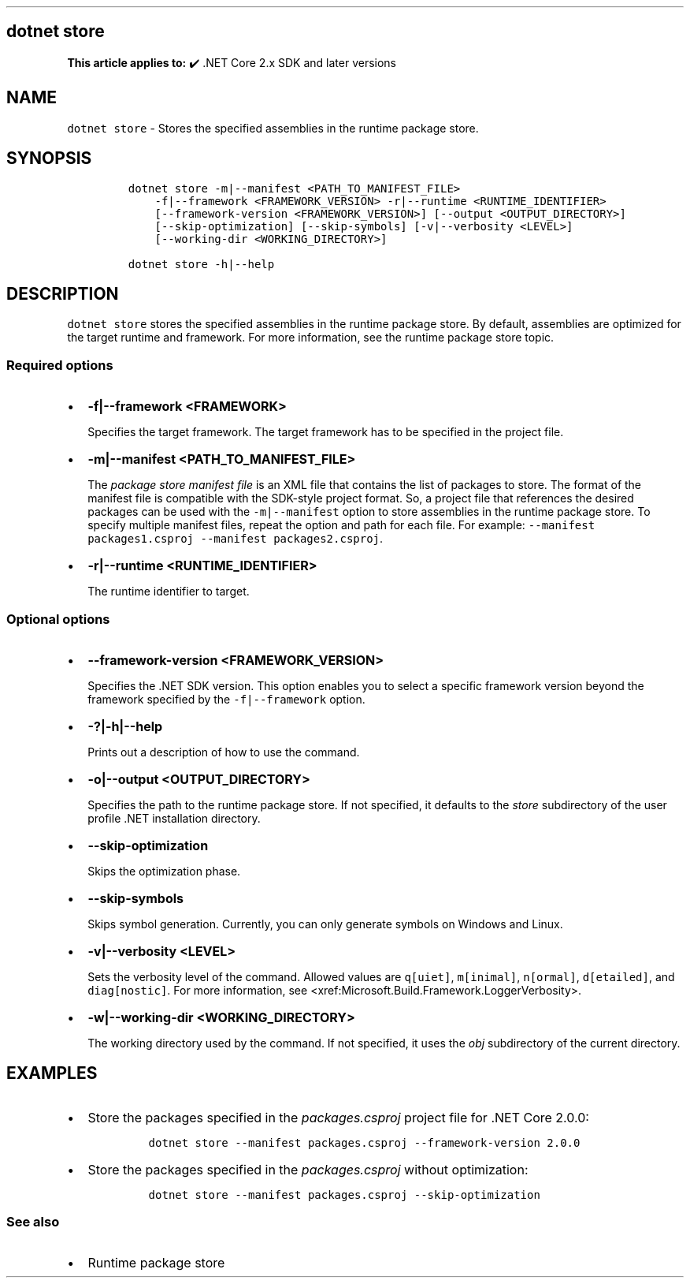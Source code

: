 .\" Automatically generated by Pandoc 2.14.1
.\"
.TH "" "1" "" "" ".NET"
.hy
.SH dotnet store
.PP
\f[B]This article applies to:\f[R] \[u2714]\[uFE0F] .NET Core 2.x SDK and later versions
.SH NAME
.PP
\f[C]dotnet store\f[R] - Stores the specified assemblies in the runtime package store.
.SH SYNOPSIS
.IP
.nf
\f[C]
dotnet store -m|--manifest <PATH_TO_MANIFEST_FILE>
    -f|--framework <FRAMEWORK_VERSION> -r|--runtime <RUNTIME_IDENTIFIER>
    [--framework-version <FRAMEWORK_VERSION>] [--output <OUTPUT_DIRECTORY>]
    [--skip-optimization] [--skip-symbols] [-v|--verbosity <LEVEL>]
    [--working-dir <WORKING_DIRECTORY>]

dotnet store -h|--help
\f[R]
.fi
.SH DESCRIPTION
.PP
\f[C]dotnet store\f[R] stores the specified assemblies in the runtime package store.
By default, assemblies are optimized for the target runtime and framework.
For more information, see the runtime package store topic.
.SS Required options
.IP \[bu] 2
\f[B]\f[CB]-f|--framework <FRAMEWORK>\f[B]\f[R]
.RS 2
.PP
Specifies the target framework.
The target framework has to be specified in the project file.
.RE
.IP \[bu] 2
\f[B]\f[CB]-m|--manifest <PATH_TO_MANIFEST_FILE>\f[B]\f[R]
.RS 2
.PP
The \f[I]package store manifest file\f[R] is an XML file that contains the list of packages to store.
The format of the manifest file is compatible with the SDK-style project format.
So, a project file that references the desired packages can be used with the \f[C]-m|--manifest\f[R] option to store assemblies in the runtime package store.
To specify multiple manifest files, repeat the option and path for each file.
For example: \f[C]--manifest packages1.csproj --manifest packages2.csproj\f[R].
.RE
.IP \[bu] 2
\f[B]\f[CB]-r|--runtime <RUNTIME_IDENTIFIER>\f[B]\f[R]
.RS 2
.PP
The runtime identifier to target.
.RE
.SS Optional options
.IP \[bu] 2
\f[B]\f[CB]--framework-version <FRAMEWORK_VERSION>\f[B]\f[R]
.RS 2
.PP
Specifies the .NET SDK version.
This option enables you to select a specific framework version beyond the framework specified by the \f[C]-f|--framework\f[R] option.
.RE
.IP \[bu] 2
\f[B]\f[CB]-?|-h|--help\f[B]\f[R]
.RS 2
.PP
Prints out a description of how to use the command.
.RE
.IP \[bu] 2
\f[B]\f[CB]-o|--output <OUTPUT_DIRECTORY>\f[B]\f[R]
.RS 2
.PP
Specifies the path to the runtime package store.
If not specified, it defaults to the \f[I]store\f[R] subdirectory of the user profile .NET installation directory.
.RE
.IP \[bu] 2
\f[B]\f[CB]--skip-optimization\f[B]\f[R]
.RS 2
.PP
Skips the optimization phase.
.RE
.IP \[bu] 2
\f[B]\f[CB]--skip-symbols\f[B]\f[R]
.RS 2
.PP
Skips symbol generation.
Currently, you can only generate symbols on Windows and Linux.
.RE
.IP \[bu] 2
\f[B]\f[CB]-v|--verbosity <LEVEL>\f[B]\f[R]
.RS 2
.PP
Sets the verbosity level of the command.
Allowed values are \f[C]q[uiet]\f[R], \f[C]m[inimal]\f[R], \f[C]n[ormal]\f[R], \f[C]d[etailed]\f[R], and \f[C]diag[nostic]\f[R].
For more information, see <xref:Microsoft.Build.Framework.LoggerVerbosity>.
.RE
.IP \[bu] 2
\f[B]\f[CB]-w|--working-dir <WORKING_DIRECTORY>\f[B]\f[R]
.RS 2
.PP
The working directory used by the command.
If not specified, it uses the \f[I]obj\f[R] subdirectory of the current directory.
.RE
.SH EXAMPLES
.IP \[bu] 2
Store the packages specified in the \f[I]packages.csproj\f[R] project file for .NET Core 2.0.0:
.RS 2
.IP
.nf
\f[C]
dotnet store --manifest packages.csproj --framework-version 2.0.0
\f[R]
.fi
.RE
.IP \[bu] 2
Store the packages specified in the \f[I]packages.csproj\f[R] without optimization:
.RS 2
.IP
.nf
\f[C]
dotnet store --manifest packages.csproj --skip-optimization
\f[R]
.fi
.RE
.SS See also
.IP \[bu] 2
Runtime package store
